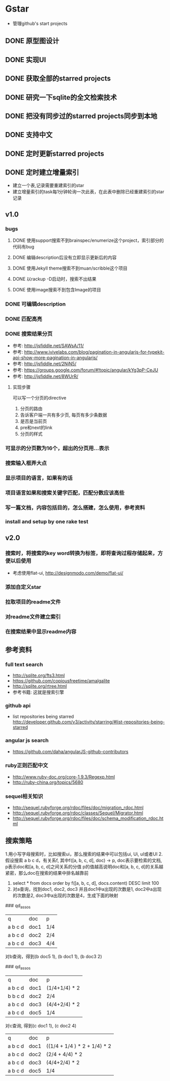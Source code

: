* Gstar
- 管理github's start projects
** DONE 原型图设计
** DONE 实现UI
** DONE 获取全部的starred projects
** DONE 研究一下sqlite的全文检索技术
** DONE 把没有同步过的starred projects同步到本地
** DONE 支持中文
** DONE 定时更新starred projects
** DONE 定时建立增量索引
- 建立一个表,记录需要重建索引的star
- 建立增量索引的task每1分钟轮询一次此表，在此表中删除已经重建索引的star记录
** v1.0
*** bugs
**** DONE 使用support搜索不到brainspec/enumerize这个project，索引部分的代码有bug
**** DONE 编辑description后没有立即显示更新后的内容
**** DONE 使用Jekyll theme搜索不到muan/scribble这个项目
**** DONE 以rackup -D启动时，搜索不出结果
**** DONE 使用image搜索不到包含Image的项目
*** DONE 可编辑description
*** DONE 匹配高亮
*** DONE 搜索结果分页
- 参考: http://jsfiddle.net/SAWsA/11/
- 参考: http://www.ivivelabs.com/blog/pagination-in-angularjs-for-typekit-api-show-more-pagination-in-angularjs/
- 参考: http://jsfiddle.net/2NjN5/
- 参考: https://groups.google.com/forum/#!topic/angular/kYg3pP-CeJU
- 参考: http://jsfiddle.net/8WUrR/
**** 实现步骤
可以写一个分页的directive
1. 分页的路由
2. 告诉客户端一共有多少页, 每页有多少条数据
3. 是否是当前页
4. pre和next的link
5. 分页的样式
*** 可显示的分页数为16个，超出的分页用...表示
*** 搜索输入框弄大点
*** 显示项目的语言，如果有的话
*** 项目语言如果和搜索关键字匹配，匹配分数应该高些
*** 写一篇文档，内容包括目的，怎么搭建，怎么使用，参考资料
*** install and setup by one rake test
** v2.0
*** 搜索时，将搜索的key word转换为标签，即将查询过程存储起来，方便以后使用
- 考虑使用flat-ui, http://designmodo.com/demo/flat-ui/
*** 添加自定义star
*** 拉取项目的readme文件
*** 对readme文件建立索引
*** 在搜索结果中显示readme内容

** 参考资料
*** full text search
- http://sqlite.org/fts3.html
- https://github.com/copiousfreetime/amalgalite
- http://sqlite.org/rtree.html
- 参考书籍: 这就是搜索引擎
*** github api
- list repositories being starred http://developer.github.com/v3/activity/starring/#list-repositories-being-starred
*** angular js search
- https://github.com/daha/angularJS-github-contributors
*** ruby正则匹配中文
- http://www.ruby-doc.org/core-1.9.3/Regexp.html 
- http://ruby-china.org/topics/5680
*** sequel相关知识
- http://sequel.rubyforge.org/rdoc/files/doc/migration_rdoc.html
- http://sequel.rubyforge.org/rdoc/classes/Sequel/Migrator.html
- http://sequel.rubyforge.org/rdoc/files/doc/schema_modification_rdoc.html
** 搜索策略
1.用小写字母搜索时，比如搜索ui，那么搜索的结果中可以包括ui, Ui, uI或者UI
2.假设搜索 a b c d，有关系f, 其中f([a, b, c, d], doc) -> p, doc表示要检索的文档, p表示doc和[a, b, c, d]之间关系的分值
p的值越高说明doc和[a, b, c, d]的关系越紧密，那么doc在搜索的结果中排名越靠前
3. select * from docs order by f([a, b, c, d], docs.content) DESC limit 100
4. 对a查询，找到doc1, doc2, doc3 并且doc1中a出现的次数是1, doc2中a出现的次数是2, doc3中a出现的次数是4，生成下面的映射
### qd_assos
| q       | doc  | p   |
| a b c d | doc1 | 1/4 |
| a b c d | doc2 | 2/4 |
| a b c d | doc3 | 4/4 |

对b查询，得到(b doc5 1), (b doc1 1), (b doc3 2)

### qd_assos
| q       | doc  | p         |
| a b c d | doc1 | (1/4+1/4) * 2 |
| b b c d | doc2 | 2/4       |
| a b c d | doc3 | (4/4+2/4) * 2 |
| a b c d | doc5 | 1/4 |

对c查询, 得到(c doc1 1), (c doc2 4)

| q       | doc  | p    |
| a b c d | doc1 | ((1/4 + 1/4 ) * 2 + 1/4) * 2 |
| a b c d | doc2 | (2/4 + 4/4) * 2 |
| a b c d | doc3 | (4/4+2/4) * 2 |
| a b c d | doc5 | 1/4 |

